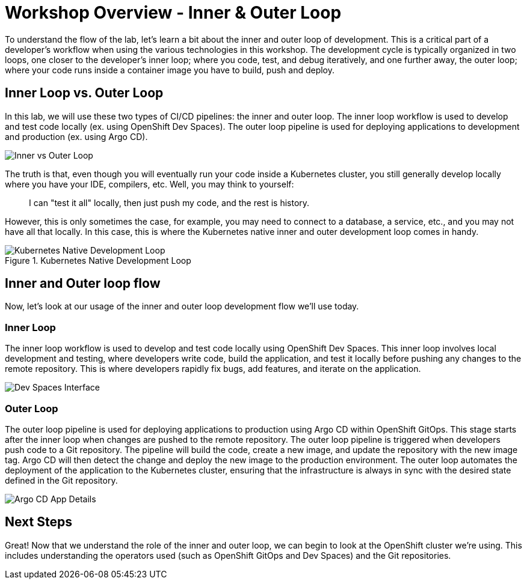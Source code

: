 # Workshop Overview - Inner & Outer Loop

To understand the flow of the lab, let's learn a bit about the inner and outer loop of development. This is a critical part of a developer's workflow when using the various technologies in this workshop. The development cycle is typically organized in two loops, one closer to the developer's inner loop; where you code, test, and debug iteratively, and one further away, the outer loop; where your code runs inside a container image you have to build, push and deploy.

## Inner Loop vs. Outer Loop

In this lab, we will use these two types of CI/CD pipelines: the inner and outer loop. The inner loop workflow is used to develop and test code locally (ex. using OpenShift Dev Spaces). The outer loop pipeline is used for deploying applications to development and production (ex. using Argo CD).

image::inner-vs-outer-loop.png[Inner vs Outer Loop]

The truth is that, even though you will eventually run your code inside a Kubernetes cluster, you still generally develop locally where you have your IDE, compilers, etc. Well, you may think to yourself:

[quote]
____
I can "test it all" locally, then just push my code, and the rest is history.
____

However, this is only sometimes the case, for example, you may need to connect to a database, a service, etc., and you may not have all that locally. In this case, this is where the Kubernetes native inner and outer development loop comes in handy.

.Kubernetes Native Development Loop
image::kubernetes-development-loop.png[Kubernetes Native Development Loop]

## Inner and Outer loop flow

Now, let's look at our usage of the inner and outer loop development flow we'll use today.

### Inner Loop

The inner loop workflow is used to develop and test code locally using OpenShift Dev Spaces. This inner loop involves local development and testing, where developers write code, build the application, and test it locally before pushing any changes to the remote repository. This is where developers rapidly fix bugs, add features, and iterate on the application.

// .Working within OpenShift Dev Spaces
image::devspaces-interface.png[Dev Spaces Interface]

### Outer Loop

The outer loop pipeline is used for deploying applications to production using Argo CD within OpenShift GitOps. This stage starts after the inner loop when changes are pushed to the remote repository. The outer loop pipeline is triggered when developers push code to a Git repository. The pipeline will build the code, create a new image, and update the repository with the new image tag. Argo CD will then detect the change and deploy the new image to the production environment. The outer loop automates the deployment of the application to the Kubernetes cluster, ensuring that the infrastructure is always in sync with the desired state defined in the Git repository.

// .Argo CD syncing our application
image::argocd-app-details-2.png[Argo CD App Details]

## Next Steps

Great! Now that we understand the role of the inner and outer loop, we can begin to look at the OpenShift cluster we're using. This includes understanding the operators used (such as OpenShift GitOps and Dev Spaces) and the Git repositories.
